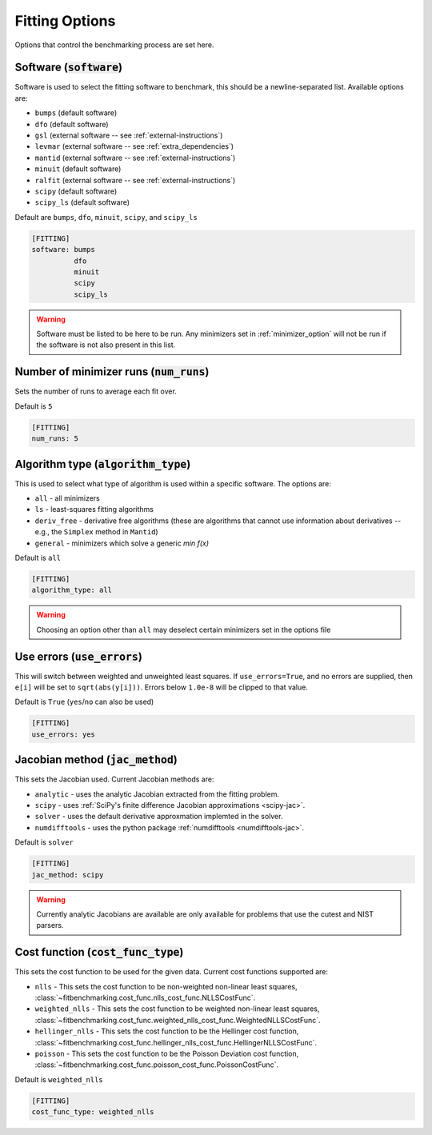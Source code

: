 .. _fitting_option:

###############
Fitting Options
###############

Options that control the benchmarking process are set here.


Software (:code:`software`)
---------------------------

Software is used to select the fitting software to benchmark, this should be
a newline-separated list. Available options are:

* ``bumps`` (default software)
* ``dfo`` (default software)
* ``gsl`` (external software -- see :ref:`external-instructions`)
* ``levmar`` (external software -- see :ref:`extra_dependencies`)
* ``mantid`` (external software -- see :ref:`external-instructions`)
* ``minuit`` (default software)
* ``ralfit`` (external software -- see :ref:`external-instructions`)
* ``scipy`` (default software)
* ``scipy_ls`` (default software)


Default are ``bumps``, ``dfo``, ``minuit``, ``scipy``, and ``scipy_ls``

.. code-block:: rst

    [FITTING]
    software: bumps
              dfo
              minuit
              scipy
              scipy_ls

.. warning::

   Software must be listed to be here to be run.
   Any minimizers set in :ref:`minimizer_option` will not be run if the software is not also
   present in this list.


Number of minimizer runs (:code:`num_runs`)
-------------------------------------------

Sets the number of runs to average each fit over.

Default is ``5``

.. code-block:: rst

    [FITTING]
    num_runs: 5

Algorithm type (:code:`algorithm_type`)
---------------------------------------

This is used to select what type of algorithm is used within a specific software.
The options are:

* ``all`` - all minimizers
* ``ls`` - least-squares fitting algorithms
* ``deriv_free`` - derivative free algorithms (these are algorithms that cannot use
  information about derivatives -- e.g., the ``Simplex`` method in ``Mantid``)
* ``general`` - minimizers which solve a generic `min f(x)`

Default is ``all``

.. code-block:: rst

    [FITTING]
    algorithm_type: all

.. warning::

   Choosing an option other than ``all`` may deselect certain
   minimizers set in the options file



Use errors (:code:`use_errors`)
-------------------------------

This will switch between weighted and unweighted least squares.
If ``use_errors=True``, and no errors are supplied, then
``e[i]`` will be set to ``sqrt(abs(y[i]))``.
Errors below ``1.0e-8`` will be clipped to that value.

Default is ``True`` (``yes``/``no`` can also be used)

.. code-block:: rst

    [FITTING]
    use_errors: yes


Jacobian method (:code:`jac_method`)
------------------------------------

This sets the Jacobian used. Current Jacobian methods are:

* ``analytic`` - uses the analytic Jacobian extracted from the fitting problem.
* ``scipy`` -  uses :ref:`SciPy's finite difference Jacobian approximations <scipy-jac>`.
* ``solver`` - uses the default derivative approxmation implemted in the solver.
* ``numdifftools`` - uses the python package :ref:`numdifftools <numdifftools-jac>`.
  
Default is ``solver``

.. code-block:: rst

    [FITTING]
    jac_method: scipy

.. warning::

   Currently analytic Jacobians are available are only available for
   problems that use the cutest and NIST parsers.

Cost function (:code:`cost_func_type`)
--------------------------------------

This sets the cost function to be used for the given data. Current cost
functions supported are:

* ``nlls`` - This sets the cost function to be non-weighted non-linear least squares, :class:`~fitbenchmarking.cost_func.nlls_cost_func.NLLSCostFunc`.

* ``weighted_nlls`` - This sets the cost function to be weighted non-linear least squares, :class:`~fitbenchmarking.cost_func.weighted_nlls_cost_func.WeightedNLLSCostFunc`.

* ``hellinger_nlls`` - This sets the cost function to be the Hellinger cost function, :class:`~fitbenchmarking.cost_func.hellinger_nlls_cost_func.HellingerNLLSCostFunc`.

* ``poisson`` - This sets the cost function to be the Poisson Deviation cost function, :class:`~fitbenchmarking.cost_func.poisson_cost_func.PoissonCostFunc`.


Default is ``weighted_nlls``

.. code-block:: rst

    [FITTING]
    cost_func_type: weighted_nlls

